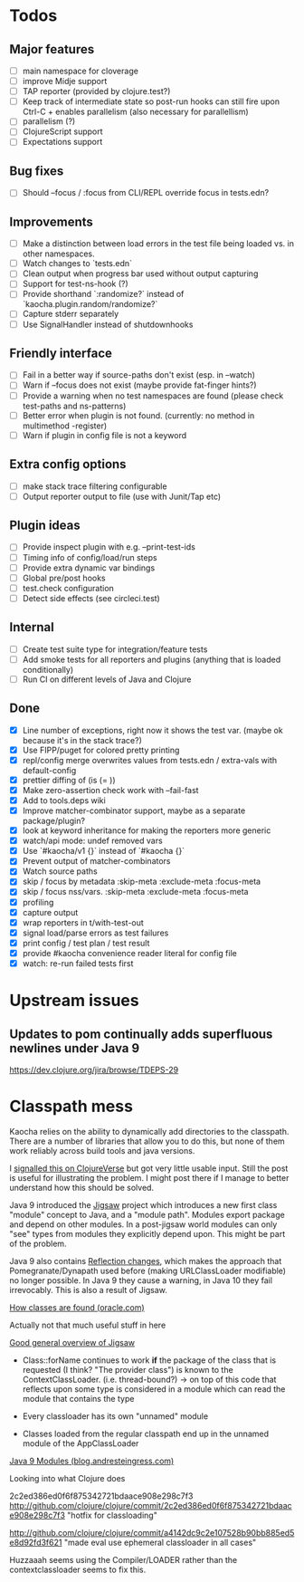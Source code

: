 * Todos
** Major features
- [ ] main namespace for cloverage
- [ ] improve Midje support
- [ ] TAP reporter (provided by clojure.test?)
- [ ] Keep track of intermediate state so post-run hooks can still fire upon Ctrl-C + enables parallelism (also necessary for parallellism)
- [ ] parallelism (?)
- [ ] ClojureScript support
- [ ] Expectations support

** Bug fixes
- [ ] Should --focus / :focus from CLI/REPL override focus in tests.edn?

** Improvements
- [ ] Make a distinction between load errors in the test file being loaded vs. in other namespaces.
- [ ] Watch changes to `tests.edn`
- [ ] Clean output when progress bar used without output capturing
- [ ] Support for test-ns-hook (?)
- [ ] Provide shorthand `:randomize?` instead of `kaocha.plugin.random/randomize?`
- [ ] Capture stderr separately
- [ ] Use SignalHandler instead of shutdownhooks

** Friendly interface
- [ ] Fail in a better way if source-paths don't exist (esp. in --watch)
- [ ] Warn if --focus does not exist (maybe provide fat-finger hints?)
- [ ] Provide a warning when no test namespaces are found (please check test-paths and ns-patterns)
- [ ] Better error when plugin is not found. (currently: no method in multimethod -register)
- [ ] Warn if plugin in config file is not a keyword

** Extra config options
- [ ] make stack trace filtering configurable
- [ ] Output reporter output to file (use with Junit/Tap etc)

** Plugin ideas
- [ ] Provide inspect plugin with e.g. --print-test-ids
- [ ] Timing info of config/load/run steps
- [ ] Provide extra dynamic var bindings
- [ ] Global pre/post hooks
- [ ] test.check configuration
- [ ] Detect side effects (see circleci.test)

** Internal
- [ ] Create test suite type for integration/feature tests
- [ ] Add smoke tests for all reporters and plugins (anything that is loaded conditionally)
- [ ] Run CI on different levels of Java and Clojure

** Done
- [X] Line number of exceptions, right now it shows the test var. (maybe ok because it's in the stack trace?)
- [X] Use FIPP/puget for colored pretty printing
- [X] repl/config merge overwrites values from tests.edn / extra-vals with default-config
- [X] prettier diffing of (is (= ))
- [X] Make zero-assertion check work with --fail-fast
- [X] Add to tools.deps wiki
- [X] Improve matcher-combinator support, maybe as a separate package/plugin?
- [X] look at keyword inheritance for making the reporters more generic
- [X] watch/api mode: undef removed vars
- [X] Use `#kaocha/v1 {}` instead of `#kaocha {}`
- [X] Prevent output of matcher-combinators
- [X] Watch source paths
- [X] skip / focus by metadata
  :skip-meta
  :exclude-meta
  :focus-meta
- [X] skip / focus nss/vars.
  :skip-meta
  :exclude-meta
  :focus-meta
- [X] profiling
- [X] capture output
- [X] wrap reporters in t/with-test-out
- [X] signal load/parse errors as test failures
- [X] print config / test plan / test result
- [X] provide #kaocha convenience reader literal for config file
- [X] watch: re-run failed tests first

* Upstream issues
** Updates to pom continually adds superfluous newlines under Java 9

https://dev.clojure.org/jira/browse/TDEPS-29

* Classpath mess

Kaocha relies on the ability to dynamically add directories to the classpath.
There are a number of libraries that allow you to do this, but none of them work
reliably across build tools and java versions.

I [[https://clojureverse.org/t/dynamically-adding-to-the-classpath-in-a-post-java-9-world-help/2520][signalled this on ClojureVerse]] but got very little usable input. Still the
post is useful for illustrating the problem. I might post there if I manage to
better understand how this should be solved.

Java 9 introduced the [[http://openjdk.java.net/projects/jigsaw/][Jigsaw]] project which introduces a new first class "module"
concept to Java, and a "module path". Modules export package and depend on other
modules. In a post-jigsaw world modules can only "see" types from modules they
explicitly depend upon. This might be part of the problem.

Java 9 also contains [[https://dzone.com/articles/java-19-reflection-and-package-access-changes][Reflection changes]], which makes the approach that
Pomegranate/Dynapath used before (making URLClassLoader modifiable) no longer
possible. In Java 9 they cause a warning, in Java 10 they fail irrevocably. This
is also a result of Jigsaw.

[[https://docs.oracle.com/javase/8/docs/technotes/tools/findingclasses.html][How classes are found (oracle.com)]]

  Actually not that much useful stuff in here

[[http://openjdk.java.net/projects/jigsaw/spec/sotms/][Good general overview of Jigsaw]]

  - Class::forName continues to work *if* the package of the class that is
    requested (I think? "The provider class") is known to the
    ContextClassLoader. (i.e. thread-bound?)
    -> on top of this code that reflects upon some type is considered in a
       module which can read the module that contains the type

  - Every classloader has its own "unnamed" module
  - Classes loaded from the regular classpath end up in the unnamed module of
    the AppClassLoader

[[https://blog.andresteingress.com/2017/09/29/java-9-modules.html][Java 9 Modules (blog.andresteingress.com)]]


Looking into what Clojure does

2c2ed386ed0f6f875342721bdaace908e298c7f3
http://github.com/clojure/clojure/commit/2c2ed386ed0f6f875342721bdaace908e298c7f3
"hotfix for classloading"

http://github.com/clojure/clojure/commit/a4142dc9c2e107528b90bb885ed5e8d92fd3f621
"made eval use ephemeral classloader in all cases"


Huzzaaah seems using the Compiler/LOADER rather than the contextclassloader seems to fix this.
